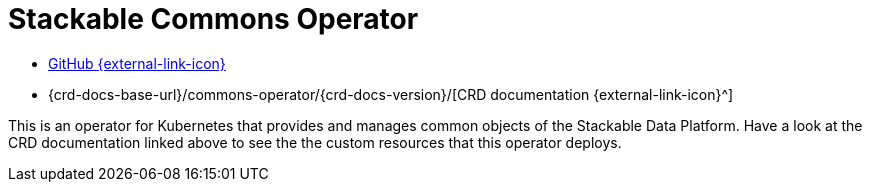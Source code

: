 = Stackable Commons Operator
:github: https://github.com/stackabletech/commons-operator/
:crd: {crd-docs-base-url}/commons-operator/{crd-docs-version}/

[.link-bar]
* {github}[GitHub {external-link-icon}^]
* {crd}[CRD documentation {external-link-icon}^]

This is an operator for Kubernetes that provides and manages common objects of the Stackable Data Platform.
Have a look at the CRD documentation linked above to see the the custom resources that this operator deploys.
